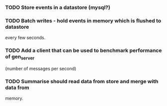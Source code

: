 *** TODO Store events in a datastore (mysql?)
*** TODO Batch writes - hold events in memory which is flushed to datastore
  every few seconds.
*** TODO Add a client that can be used to benchmark performance of gen_server
  (number of messages per second)
*** TODO Summarise should read data from store and merge with data from
  memory.
